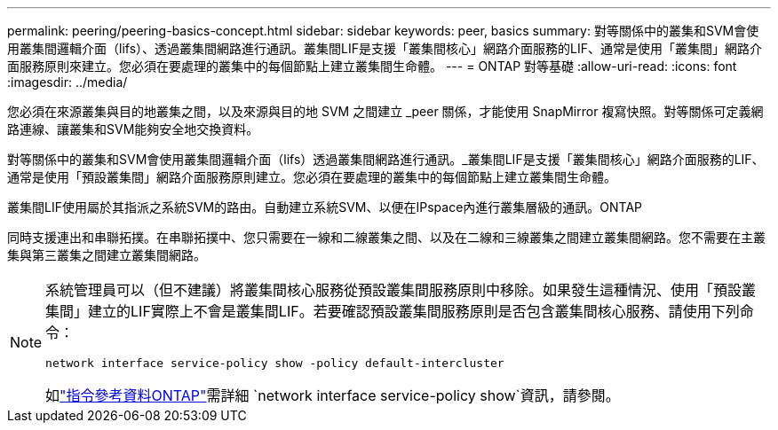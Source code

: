 ---
permalink: peering/peering-basics-concept.html 
sidebar: sidebar 
keywords: peer, basics 
summary: 對等關係中的叢集和SVM會使用叢集間邏輯介面（lifs）、透過叢集間網路進行通訊。叢集間LIF是支援「叢集間核心」網路介面服務的LIF、通常是使用「叢集間」網路介面服務原則來建立。您必須在要處理的叢集中的每個節點上建立叢集間生命體。 
---
= ONTAP 對等基礎
:allow-uri-read: 
:icons: font
:imagesdir: ../media/


[role="lead"]
您必須在來源叢集與目的地叢集之間，以及來源與目的地 SVM 之間建立 _peer 關係，才能使用 SnapMirror 複寫快照。對等關係可定義網路連線、讓叢集和SVM能夠安全地交換資料。

對等關係中的叢集和SVM會使用叢集間邏輯介面（lifs）透過叢集間網路進行通訊。_叢集間LIF是支援「叢集間核心」網路介面服務的LIF、通常是使用「預設叢集間」網路介面服務原則建立。您必須在要處理的叢集中的每個節點上建立叢集間生命體。

叢集間LIF使用屬於其指派之系統SVM的路由。自動建立系統SVM、以便在IPspace內進行叢集層級的通訊。ONTAP

同時支援連出和串聯拓撲。在串聯拓撲中、您只需要在一線和二線叢集之間、以及在二線和三線叢集之間建立叢集間網路。您不需要在主叢集與第三叢集之間建立叢集間網路。

[NOTE]
====
系統管理員可以（但不建議）將叢集間核心服務從預設叢集間服務原則中移除。如果發生這種情況、使用「預設叢集間」建立的LIF實際上不會是叢集間LIF。若要確認預設叢集間服務原則是否包含叢集間核心服務、請使用下列命令：

`network interface service-policy show -policy default-intercluster`

如link:https://docs.netapp.com/us-en/ontap-cli/network-interface-service-policy-show.html["指令參考資料ONTAP"^]需詳細 `network interface service-policy show`資訊，請參閱。

====